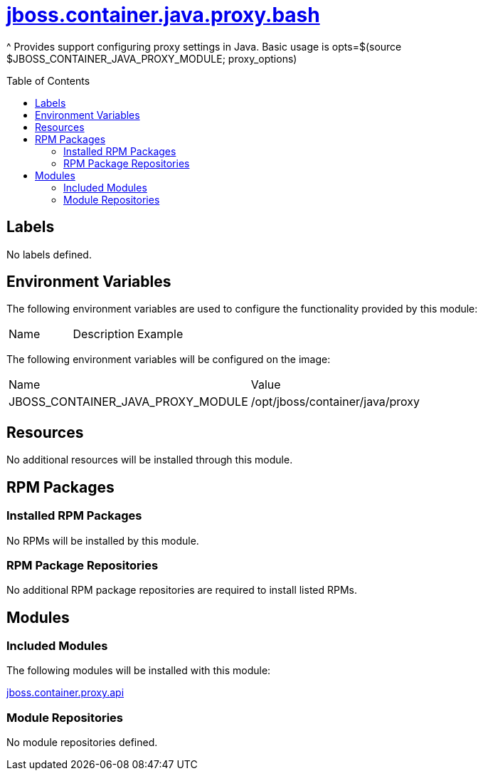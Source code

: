 ////
    AUTOGENERATED FILE - this file was generated via ./gen_template_docs.py.
    Changes to .adoc or HTML files may be overwritten! Please change the
    generator or the input template (./*.jinja)
////



= link:./module.yaml[jboss.container.java.proxy.bash]
:toc:
:toc-placement!:
:toclevels: 5

^ Provides support configuring proxy settings in Java.  Basic usage is opts=$(source $JBOSS_CONTAINER_JAVA_PROXY_MODULE; proxy_options)

toc::[]

== Labels
No labels defined.


== Environment Variables

The following environment variables are used to configure the functionality provided by this module:

|=======================================================================
|Name |Description |Example
|=======================================================================

The following environment variables will be configured on the image:
|=======================================================================
|Name |Value
|JBOSS_CONTAINER_JAVA_PROXY_MODULE |/opt/jboss/container/java/proxy
|=======================================================================

== Resources
No additional resources will be installed through this module.

== RPM Packages

=== Installed RPM Packages
No RPMs will be installed by this module.

=== RPM Package Repositories
No additional RPM package repositories are required to install listed RPMs.

== Modules

=== Included Modules

The following modules will be installed with this module:

link:../../../../../jboss/container/proxy/api/README.adoc[jboss.container.proxy.api]

=== Module Repositories
No module repositories defined.
